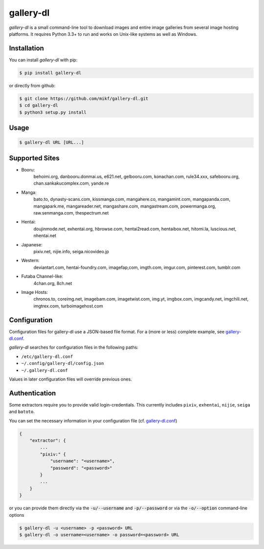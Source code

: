 ==========
gallery-dl
==========

*gallery-dl* is a small command-line tool to download images and entire image
galleries from several image hosting platforms. It requires Python 3.3+ to run
and works on Unix-like systems as well as Windows.


Installation
============

You can install *gallery-dl* with pip:

.. code:: bash

    $ pip install gallery-dl

or directly from github:

.. code:: bash

    $ git clone https://github.com/mikf/gallery-dl.git
    $ cd gallery-dl
    $ python3 setup.py install


Usage
=====

.. code:: bash

    $ gallery-dl URL [URL...]


Supported Sites
===============

* Booru:
    behoimi.org, danbooru.donmai.us, e621.net, gelbooru.com, konachan.com,
    rule34.xxx, safebooru.org, chan.sankakucomplex.com, yande.re
* Manga:
    bato.to, dynasty-scans.com, kissmanga.com, mangahere.co, mangamint.com,
    mangapanda.com, mangapark.me, mangareader.net, mangashare.com,
    mangastream.com, powermanga.org, raw.senmanga.com, thespectrum.net
* Hentai:
    doujinmode.net, exhentai.org, hbrowse.com, hentai2read.com,
    hentaibox.net, hitomi.la, luscious.net, nhentai.net
* Japanese:
    pixiv.net, nijie.info, seiga.nicovideo.jp
* Western:
    deviantart.com, hentai-foundry.com, imagefap,com, imgth.com, imgur.com,
    pinterest.com, tumblr.com
* Futaba Channel-like:
    4chan.org, 8ch.net
* Image Hosts:
    chronos.to, coreimg.net, imagebam.com, imagetwist.com, img.yt, imgbox.com,
    imgcandy.net, imgchili.net, imgtrex.com, turboimagehost.com


Configuration
=============

Configuration files for gallery-dl use a JSON-based file format.
For a (more or less) complete example, see gallery-dl.conf_.

*gallery-dl* searches for configuration files in the following paths:

* ``/etc/gallery-dl.conf``
* ``~/.config/gallery-dl/config.json``
* ``~/.gallery-dl.conf``

Values in later configuration files will override previous ones.


Authentication
==============

Some extractors require you to provide valid login-credentials.
This currently includes ``pixiv``, ``exhentai``, ``nijie``, ``seiga``
and ``batoto``.

You can set the necessary information in your configuration file
(cf. gallery-dl.conf_)

.. code::

    {
        "extractor": {
            ...
            "pixiv:" {
                "username": "<username>",
                "password": "<password>"
            }
            ...
        }
    }

or you can provide them directly via the
:code:`-u/--username` and :code:`-p/--password` or via the
:code:`-o/--option` command-line options

.. code:: bash

    $ gallery-dl -u <username> -p <password> URL
    $ gallery-dl -o username=<username> -o password=<password> URL


.. _gallery-dl.conf: https://github.com/mikf/gallery-dl/blob/master/gallery-dl.conf
